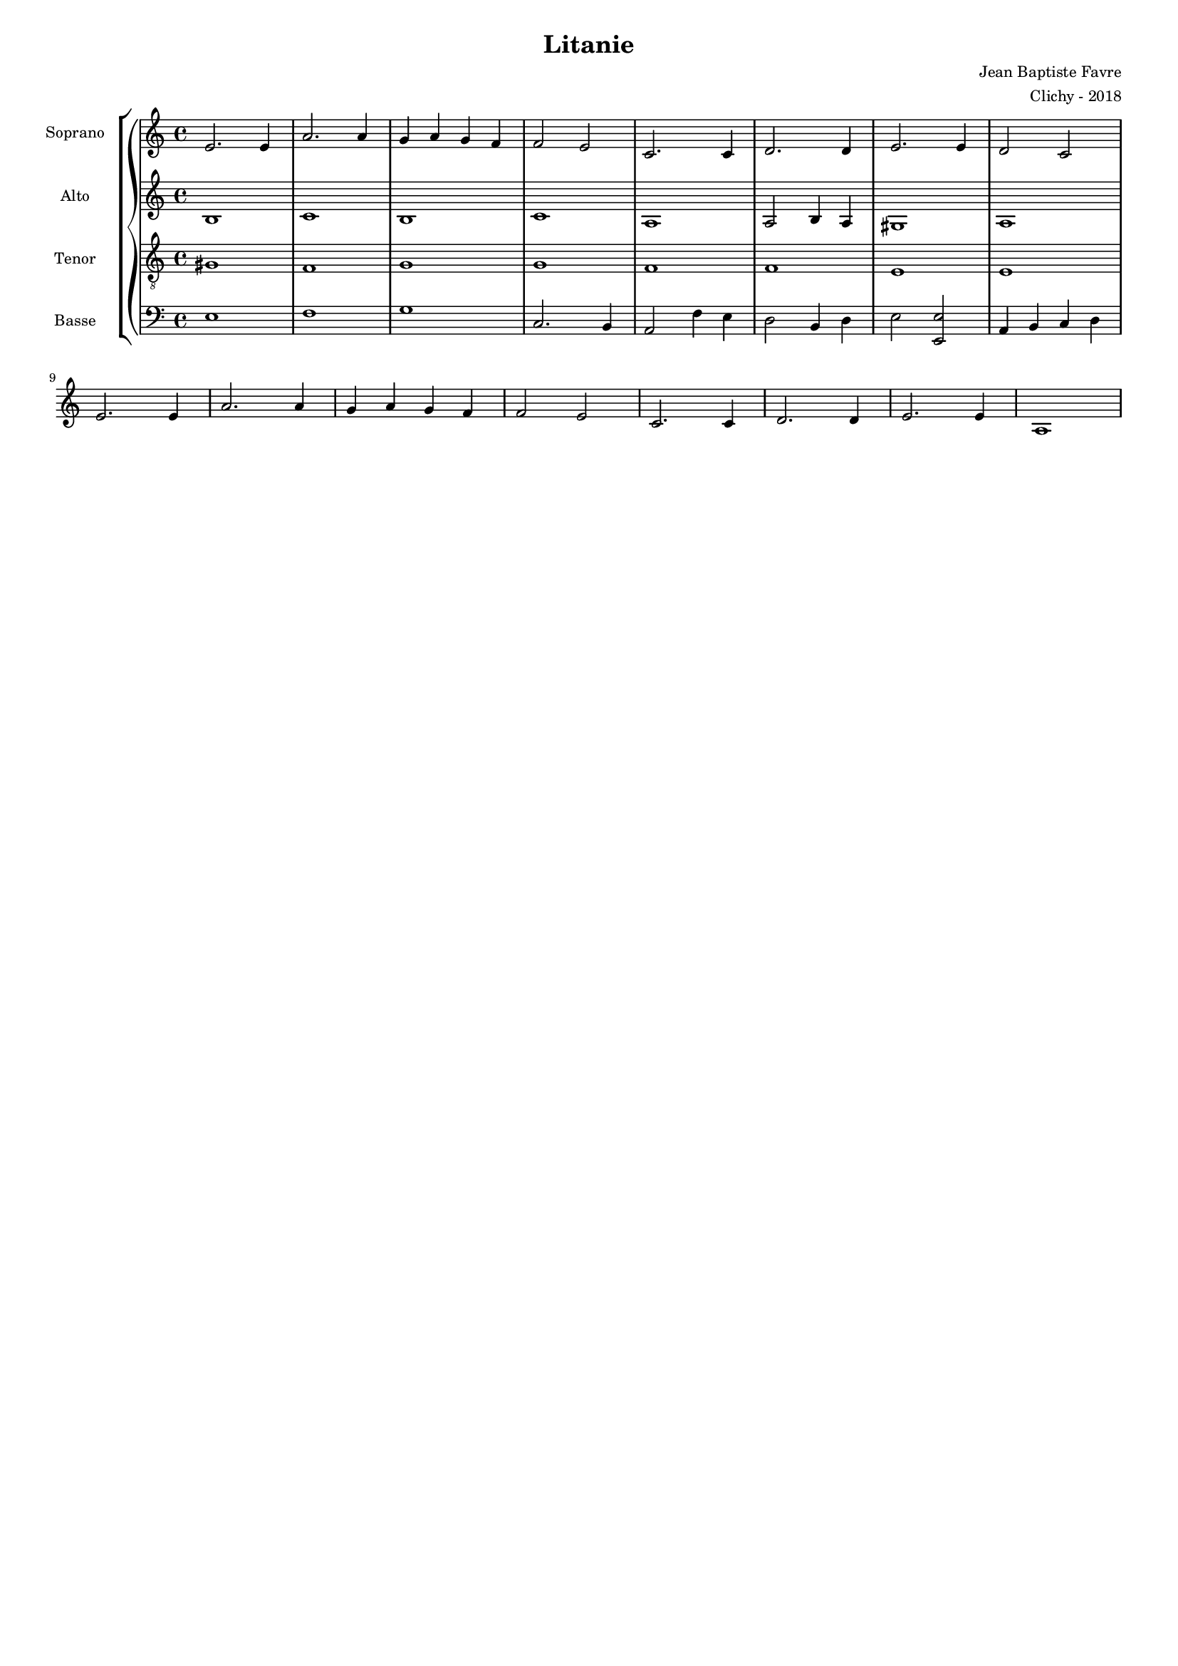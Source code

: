 \version "2.18.2"
\language "english"

#(set-global-staff-size 14)
\header {
  title = "Litanie"
  composer = "Jean Baptiste Favre"
  arranger = "Clichy - 2018"
  tagline = ##f
}

global = {
  \key a \minor
}

sopranoMusic =   \relative c' {
  e2. e4 a2. a4 g a g f f2 e
  c2. c4 d2. d4 e2. e4 d2 c2 \break
  e2. e4 a2. a4 g a g f f2 e2
  c2. c4 d2. d4 e2. e4 a,1
}

altoMusic = \relative c' {
  b1 c1 b1 c1
  a1 a2 b4 a gs1 a
}

tenorMusic = \relative c' {
  gs1 f1 g1 g1
  f1 f1 e1 e1
  
}

bassMusic = \relative c {
  e1 f g c,2. b4
  a2 f'4 e
  d2 b4 d
  e2 <e e,>2 a,4 b c d  
}

\score {
  \new GrandStaff <<
    \new ChoirStaff <<
      \new Staff \with { instrumentName = \markup {\right-align "Soprano"} } <<
        \global \clef treble
        \new Voice = "soprano" { \sopranoMusic }
      >>
      \new Staff \with { instrumentName = \markup {\right-align "Alto"} } <<
        \global \clef treble
        \new Voice = "alto" { \altoMusic }
      >>
      \new Staff \with { instrumentName = \markup {\right-align "Tenor"} } <<
        \global \clef "treble_8"
        \new Voice = "tenor" { \tenorMusic }
      >>
      \new Staff \with { instrumentName = \markup {\right-align "Basse"} } <<
        \global \clef bass
        \new Voice = "bassi" { \bassMusic }
      >>
    >>
  >>
  \layout { ragged-last = ##f }
}
